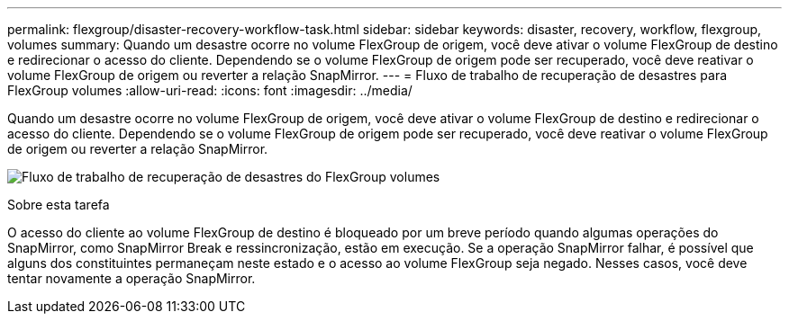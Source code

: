 ---
permalink: flexgroup/disaster-recovery-workflow-task.html 
sidebar: sidebar 
keywords: disaster, recovery, workflow, flexgroup, volumes 
summary: Quando um desastre ocorre no volume FlexGroup de origem, você deve ativar o volume FlexGroup de destino e redirecionar o acesso do cliente. Dependendo se o volume FlexGroup de origem pode ser recuperado, você deve reativar o volume FlexGroup de origem ou reverter a relação SnapMirror. 
---
= Fluxo de trabalho de recuperação de desastres para FlexGroup volumes
:allow-uri-read: 
:icons: font
:imagesdir: ../media/


[role="lead"]
Quando um desastre ocorre no volume FlexGroup de origem, você deve ativar o volume FlexGroup de destino e redirecionar o acesso do cliente. Dependendo se o volume FlexGroup de origem pode ser recuperado, você deve reativar o volume FlexGroup de origem ou reverter a relação SnapMirror.

image:flexgroup-dr-activation.gif["Fluxo de trabalho de recuperação de desastres do FlexGroup volumes"]

.Sobre esta tarefa
O acesso do cliente ao volume FlexGroup de destino é bloqueado por um breve período quando algumas operações do SnapMirror, como SnapMirror Break e ressincronização, estão em execução. Se a operação SnapMirror falhar, é possível que alguns dos constituintes permaneçam neste estado e o acesso ao volume FlexGroup seja negado. Nesses casos, você deve tentar novamente a operação SnapMirror.

